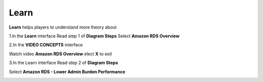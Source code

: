 Learn
======

**Learn** helps players to understand more theory about


1.In the **Learn** interface
Read step 1 of **Diagram Steps**
Select **Amazon RDS Overview**


.. image:: pictures/learn_next.png
   :align: center
   :width: 700px



2.In the **VIDEO CONCEPTS** interface

Watch video **Amazon RDS Overview**
elect **X** to exit



.. image:: pictures/video_conceps.png
   :align: center
   :width: 700px


3.In the Learn interface
Read step 2 of **Diagram Steps**

Select **Amazon RDS - Lower Admin Burden Performance**


.. image:: pictures/learn_interface.png
   :align: center
   :width: 700px




